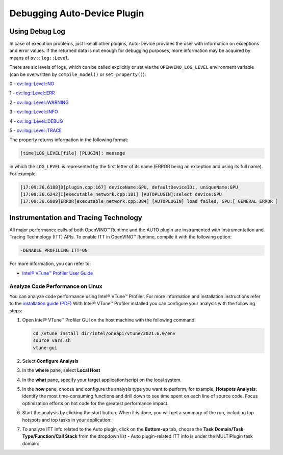 .. {#openvino_docs_OV_UG_supported_plugins_AUTO_debugging}

Debugging Auto-Device Plugin
============================


.. meta::
   :description: In OpenVINO Runtime, you can enable Instrumentation and Tracing Technology API (ITT API) of Intel® VTune™ 
                 Profiler to control trace data during execution of AUTO plugin.


Using Debug Log
###############

In case of execution problems, just like all other plugins, Auto-Device provides the user with information on exceptions and error values. If the returned data is not enough for debugging purposes, more information may be acquired by means of ``ov::log::Level``.

There are six levels of logs, which can be called explicitly or set via the ``OPENVINO_LOG_LEVEL`` environment variable (can be overwritten by ``compile_model()`` or ``set_property()``):

0 - `ov::log::Level::NO <https://docs.openvino.ai/nightly/enumov_1_1log_1_1Level.html#doxid-group-ov-runtime-cpp-prop-api-1gga9868e1ed6b0286d17cdb0ab85b2cc66bac2f3f489a00553e7a01d369c103c7251>`__

1 - `ov::log::Level::ERR <https://docs.openvino.ai/nightly/enumov_1_1log_1_1Level.html#doxid-group-ov-runtime-cpp-prop-api-1gga9868e1ed6b0286d17cdb0ab85b2cc66bac2f3f489a00553e7a01d369c103c7251>`__

2 - `ov::log::Level::WARNING <https://docs.openvino.ai/nightly/enumov_1_1log_1_1Level.html#doxid-group-ov-runtime-cpp-prop-api-1gga9868e1ed6b0286d17cdb0ab85b2cc66bac2f3f489a00553e7a01d369c103c7251>`__

3 - `ov::log::Level::INFO <https://docs.openvino.ai/nightly/enumov_1_1log_1_1Level.html#doxid-group-ov-runtime-cpp-prop-api-1gga9868e1ed6b0286d17cdb0ab85b2cc66bac2f3f489a00553e7a01d369c103c7251>`__

4 - `ov::log::Level::DEBUG <https://docs.openvino.ai/nightly/enumov_1_1log_1_1Level.html#doxid-group-ov-runtime-cpp-prop-api-1gga9868e1ed6b0286d17cdb0ab85b2cc66bac2f3f489a00553e7a01d369c103c7251>`__

5 - `ov::log::Level::TRACE <https://docs.openvino.ai/nightly/enumov_1_1log_1_1Level.html#doxid-group-ov-runtime-cpp-prop-api-1gga9868e1ed6b0286d17cdb0ab85b2cc66bac2f3f489a00553e7a01d369c103c7251>`__

.. tab-set::

   .. tab-item:: Python
      :sync: py
   
      .. doxygensnippet:: docs/snippets/ov_auto.py
         :language: python
         :fragment: [part6]

   .. tab-item:: C++
      :sync: cpp
   
      .. doxygensnippet:: docs/snippets/AUTO6.cpp
         :language: cpp
         :fragment: [part6]
   
   .. tab-item:: OS environment variable
      :sync: os-environment-variable
   
      .. code-block:: sh
   
         When defining it via the variable, 
         a number needs to be used instead of a log level name, e.g.:
         
         Linux
         export OPENVINO_LOG_LEVEL=0
         
         Windows
         set OPENVINO_LOG_LEVEL=0

The property returns information in the following format:

.. code-block:: sh

   [time]LOG_LEVEL[file] [PLUGIN]: message

in which the ``LOG_LEVEL`` is represented by the first letter of its name (ERROR being an exception and using its full name). For example:

.. code-block:: sh

   [17:09:36.6188]D[plugin.cpp:167] deviceName:GPU, defaultDeviceID:, uniqueName:GPU_
   [17:09:36.6242]I[executable_network.cpp:181] [AUTOPLUGIN]:select device:GPU
   [17:09:36.6809]ERROR[executable_network.cpp:384] [AUTOPLUGIN] load failed, GPU:[ GENERAL_ERROR ]


Instrumentation and Tracing Technology
######################################

All major performance calls of both OpenVINO™ Runtime and the AUTO plugin are instrumented with Instrumentation and Tracing Technology (ITT) APIs. To enable ITT in OpenVINO™ Runtime, compile it with the following option:

.. code-block:: sh

   -DENABLE_PROFILING_ITT=ON


For more information, you can refer to:

* `Intel® VTune™ Profiler User Guide <https://www.intel.com/content/www/us/en/develop/documentation/vtune-help/top/api-support/instrumentation-and-tracing-technology-apis.html>`__

Analyze Code Performance on Linux
+++++++++++++++++++++++++++++++++

You can analyze code performance using Intel® VTune™ Profiler. For more information and installation instructions refer to the `installation guide (PDF) <https://software.intel.com/content/www/us/en/develop/download/intel-vtune-install-guide-linux-os.html>`__
With Intel® VTune™ Profiler installed you can configure your analysis with the following steps:

1. Open Intel® VTune™ Profiler GUI on the host machine with the following command:

   .. code-block:: sh
   
      cd /vtune install dir/intel/oneapi/vtune/2021.6.0/env
      source vars.sh
      vtune-gui


2. Select **Configure Analysis**

3. In the **where** pane, select **Local Host**

   .. image:: _static/images/OV_UG_supported_plugins_AUTO_debugging-img01-localhost.png
      :align: center

4. In the **what** pane, specify your target application/script on the local system.

   .. image:: _static/images/OV_UG_supported_plugins_AUTO_debugging-img02-launch.png
      :align: center

5. In the **how** pane, choose and configure the analysis type you want to perform, for example, **Hotspots Analysis**: identify the most time-consuming functions and drill down to see time spent on each line of source code. Focus optimization efforts on hot code for the greatest performance impact.

   .. image:: _static/images/OV_UG_supported_plugins_AUTO_debugging-img03-hotspots.png
      :align: center

6. Start the analysis by clicking the start button. When it is done, you will get a summary of the run, including top hotspots and top tasks in your application:

   .. image:: _static/images/OV_UG_supported_plugins_AUTO_debugging-img04-vtunesummary.png
      :align: center

7. To analyze ITT info related to the Auto plugin, click on the **Bottom-up** tab, choose the **Task Domain/Task Type/Function/Call Stack** from the dropdown list - Auto plugin-related ITT info is under the MULTIPlugin task  domain:

   .. image:: _static/images/OV_UG_supported_plugins_AUTO_debugging-img05-vtunebottomup.png
      :align: center


